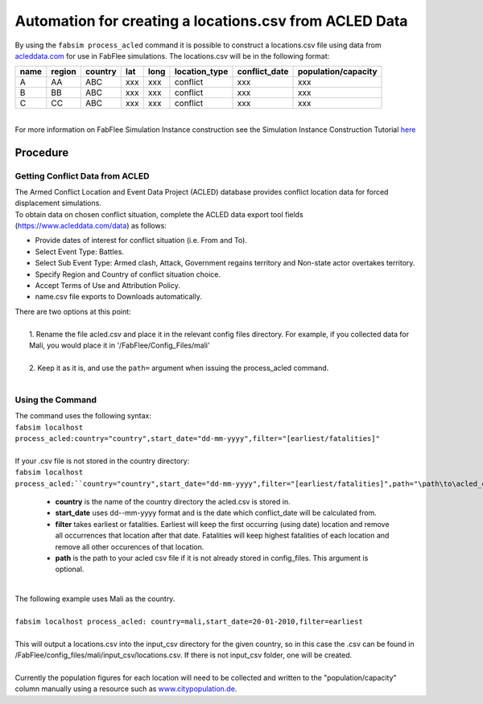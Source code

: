 
========================================================
Automation for creating a locations.csv from ACLED Data
========================================================

| By using the ``fabsim process_acled`` command it is possible to construct a locations.csv file using data from `acleddata.com <https://www.acleddata.com>`_  for use in FabFlee simulations. The locations.csv will be in the following format:


+------+--------+---------+-----+------+---------------+---------------+---------------------+
| name | region | country | lat | long | location_type | conflict_date | population/capacity |
+======+========+=========+=====+======+===============+===============+=====================+
| A    |   AA   |   ABC   | xxx |  xxx |    conflict   |      xxx      |         xxx         |
+------+--------+---------+-----+------+---------------+---------------+---------------------+
| B    |   BB   |   ABC   | xxx |  xxx |    conflict   |      xxx      |         xxx         |
+------+--------+---------+-----+------+---------------+---------------+---------------------+
| C    |   CC   |   ABC   | xxx |  xxx |    conflict   |      xxx      |         xxx         |
+------+--------+---------+-----+------+---------------+---------------+---------------------+

|
| For more information on FabFlee Simulation Instance construction see the Simulation Instance Construction Tutorial `here <https://github.com/djgroen/FabFlee/blob/master/doc/TutorialConstuct.md>`_

Procedure
---------

Getting Conflict Data from ACLED
^^^^^^^^^^^^^^^^^^^^^^^^^^^^^^^^^^^^^

| The Armed Conflict Location and Event Data Project (ACLED) database provides conflict location data for forced displacement simulations. 
| To obtain data on chosen conflict situation, complete the ACLED data export tool fields (https://www.acleddata.com/data) as follows:

- Provide dates of interest for conflict situation (i.e. From and To).
- Select Event Type: Battles.
- Select Sub Event Type: Armed clash, Attack, Government regains territory and Non-state actor overtakes territory.
- Specify Region and Country of conflict situation choice.
- Accept Terms of Use and Attribution Policy.
- name.csv file exports to Downloads automatically.

| There are two options at this point:
|
|   1. Rename the file acled.csv and place it in the relevant config files directory. For example, if you collected data for Mali, you would place it in '/FabFlee/Config_Files/mali'
|
|   2. Keep it as it is, and use the ``path=`` argument when issuing the process_acled command.
|
Using the Command
^^^^^^^^^^^^^^^^^
| The command uses the following syntax:
| ``fabsim localhost process_acled:country="country",start_date="dd-mm-yyyy",filter="[earliest/fatalities]"``
|
| If your .csv file is not stored in the country directory:
| ``fabsim localhost process_acled:``country="country",start_date="dd-mm-yyyy",filter="[earliest/fatalities]",path="\path\to\acled_csv"``

 - **country** is the name of the country directory the acled.csv is stored in.
 - **start_date** uses dd--mm-yyyy format and is the date which conflict_date will be calculated from.
 - **filter** takes earliest or fatalities. Earliest will keep the first occurring (using date) location and remove all occurrences that location after that date. Fatalities will keep highest fatalities of each location and remove all other occurences of that location.
 - **path** is the path to your acled csv file if it is not already stored in config_files. This argument is optional.

|
| The following example uses Mali as the country. 
|
| ``fabsim localhost process_acled: country=mali,start_date=20-01-2010,filter=earliest``     
| 
| This will output a locations.csv into the input_csv directory for the given country, so in this case the .csv can be found in /FabFlee/config_files/mali/input_csv/locations.csv. If there is not input_csv folder, one will be created.
| 
| Currently the population figures for each location will need to be collected and written to the "population/capacity" column manually using a resource such as `www.citypopulation.de <https://www.citypopulation.de>`_.
